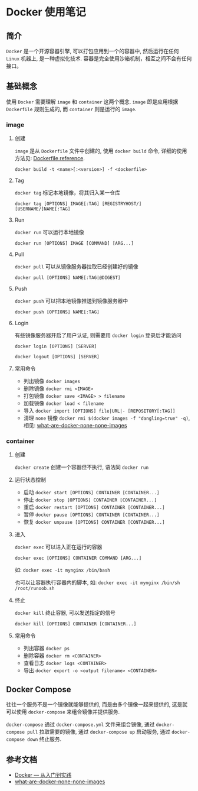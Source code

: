 #+OPTIONS: toc:nil
#+OPTIONS: ^:{}

* Docker 使用笔记

** 简介

=Docker= 是一个开源容器引擎, 可以打包应用到一个的容器中, 然后运行在任何 =Linux= 机器上, 是一种虚拟化技术.
容器是完全使用沙箱机制，相互之间不会有任何接口。

** 基础概念

使用 =Docker= 需要理解 =image= 和 =container= 这两个概念. =image= 即是应用根据 =Dockerfile= 规则生成的, 而 =container= 则是运行的 =image=.

*** image

**** 创建

=image= 是从 =Dockerfile= 文件中创建的, 使用 =docker build= 命令, 详细的使用方法见: [[https://docs.docker.com/engine/reference/builder/][Dockerfile reference]].

=docker build -t <name>[:<version>] -f <dockerfile>=

**** Tag

=docker tag= 标记本地镜像，将其归入某一仓库

=docker tag [OPTIONS] IMAGE[:TAG] [REGISTRYHOST/][USERNAME/]NAME[:TAG]=

**** Run

=docker run= 可以运行本地镜像

=docker run [OPTIONS] IMAGE [COMMAND] [ARG...]=

**** Pull

=docker pull= 可以从镜像服务器拉取已经创建好的镜像

=docker pull [OPTIONS] NAME[:TAG|@DIGEST]=

**** Push

=docker push= 可以把本地镜像推送到镜像服务器中

=docker push [OPTIONS] NAME[:TAG]=


**** Login

有些镜像服务器开启了用户认证, 则需要用 =docker login= 登录后才能访问

=docker login [OPTIONS] [SERVER]=

=docker logout [OPTIONS] [SERVER]=

**** 常用命令

- 列出镜像
  =docker images=
- 删除镜像
  =docker rmi <IMAGE>=
- 打包镜像
  =docker save <IMAGE> > filename=
- 加载镜像
  =docker load < filename=
- 导入
  =docker import [OPTIONS] file|URL|- [REPOSITORY[:TAG]]=
- 清理 =none= 镜像
  =docker rmi $(docker images -f "dangling=true" -q)=, 相见: [[https://www.projectatomic.io/blog/2015/07/what-are-docker-none-none-images/][what-are-docker-none-none-images]]

*** container

**** 创建

=docker create= 创建一个容器但不执行, 语法同 =docker run=

**** 运行状态控制

- 启动
  =docker start [OPTIONS] CONTAINER [CONTAINER...]=
- 停止
  =docker stop [OPTIONS] CONTAINER [CONTAINER...]=
- 重启
  =docker restart [OPTIONS] CONTAINER [CONTAINER...]=
- 暂停
  =docker pause [OPTIONS] CONTAINER [CONTAINER...]=
- 恢复
  =docker unpause [OPTIONS] CONTAINER [CONTAINER...]=

**** 进入

=docker exec= 可以进入正在运行的容器

=docker exec [OPTIONS] CONTAINER COMMAND [ARG...]=

如: =docker exec -it mynginx /bin/bash=

也可以让容器执行容器内的脚本, 如: =docker exec -it mynginx /bin/sh /root/runoob.sh=

**** 终止

=docker kill= 终止容器, 可以发送指定的信号

=docker kill [OPTIONS] CONTAINER [CONTAINER...]=

**** 常用命令

- 列出容器
  =docker ps=
- 删除容器
  =docker rm <CONTAINER>=
- 查看日志
  =docker logs <CONTAINER>=
- 导出
  =docker export -o <output filename> <CONTAINER>=


** Docker Compose

往往一个服务不是一个镜像就能够提供的, 而是由多个镜像一起来提供的, 这是就可以使用 =docker-compose= 来组合镜像并提供服务.

=docker-compose= 通过 =docker-compose.yml= 文件来组合镜像, 通过 =docker-compose pull= 拉取需要的镜像,
通过 =docker-compose up= 启动服务, 通过 =docker-compose down= 终止服务.

** 参考文档

+ [[https://yeasy.gitbooks.io/docker_practice/content/][Docker — 从入门到实践]]
+ [[https://www.projectatomic.io/blog/2015/07/what-are-docker-none-none-images/][what-are-docker-none-none-images]]

